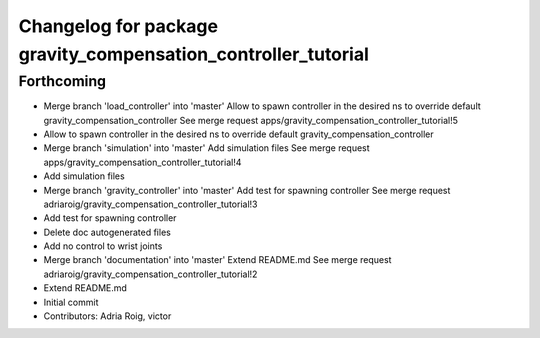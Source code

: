 ^^^^^^^^^^^^^^^^^^^^^^^^^^^^^^^^^^^^^^^^^^^^^^^^^^^^^^^^^^^^^^
Changelog for package gravity_compensation_controller_tutorial
^^^^^^^^^^^^^^^^^^^^^^^^^^^^^^^^^^^^^^^^^^^^^^^^^^^^^^^^^^^^^^

Forthcoming
-----------
* Merge branch 'load_controller' into 'master'
  Allow to spawn controller in the desired ns to override default gravity_compensation_controller
  See merge request apps/gravity_compensation_controller_tutorial!5
* Allow to spawn controller in the desired ns to override default gravity_compensation_controller
* Merge branch 'simulation' into 'master'
  Add simulation files
  See merge request apps/gravity_compensation_controller_tutorial!4
* Add simulation files
* Merge branch 'gravity_controller' into 'master'
  Add test for spawning controller
  See merge request adriaroig/gravity_compensation_controller_tutorial!3
* Add test for spawning controller
* Delete doc autogenerated files
* Add no control to wrist joints
* Merge branch 'documentation' into 'master'
  Extend README.md
  See merge request adriaroig/gravity_compensation_controller_tutorial!2
* Extend README.md
* Initial commit
* Contributors: Adria Roig, victor
